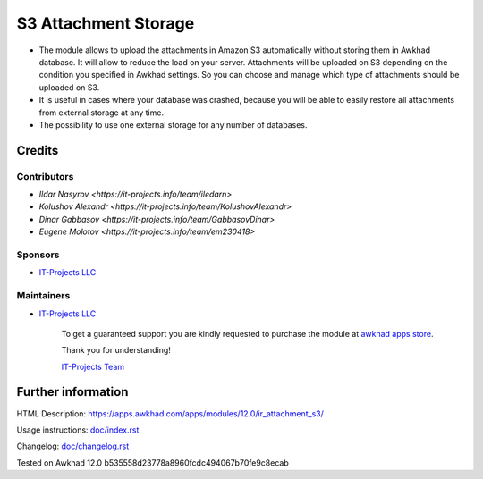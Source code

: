=======================
 S3 Attachment Storage
=======================

* The module allows to upload the attachments in Amazon S3 automatically without storing them in Awkhad database. It will allow to reduce the load on your server. Attachments will be uploaded on S3 depending on the condition you specified in Awkhad settings. So you can choose and manage which type of attachments should be uploaded on S3.
* It is useful in cases where your database was crashed, because you will be able to easily restore all attachments from external storage at any time.
* The possibility to use one external storage for any number of databases.

Credits
=======

Contributors
------------
* `Ildar Nasyrov <https://it-projects.info/team/iledarn>`
* `Kolushov Alexandr <https://it-projects.info/team/KolushovAlexandr>`
* `Dinar Gabbasov <https://it-projects.info/team/GabbasovDinar>`
* `Eugene Molotov <https://it-projects.info/team/em230418>`

Sponsors
--------
* `IT-Projects LLC <https://it-projects.info>`_

Maintainers
-----------
* `IT-Projects LLC <https://it-projects.info>`__

      To get a guaranteed support you are kindly requested to purchase the module at `awkhad apps store <https://apps.awkhad.com/apps/modules/12.0/ir_attachment_s3/>`__.

      Thank you for understanding!

      `IT-Projects Team <https://www.it-projects.info/team>`__

Further information
===================

HTML Description: https://apps.awkhad.com/apps/modules/12.0/ir_attachment_s3/

Usage instructions: `<doc/index.rst>`_

Changelog: `<doc/changelog.rst>`_

Tested on Awkhad 12.0 b535558d23778a8960fcdc494067b70fe9c8ecab

